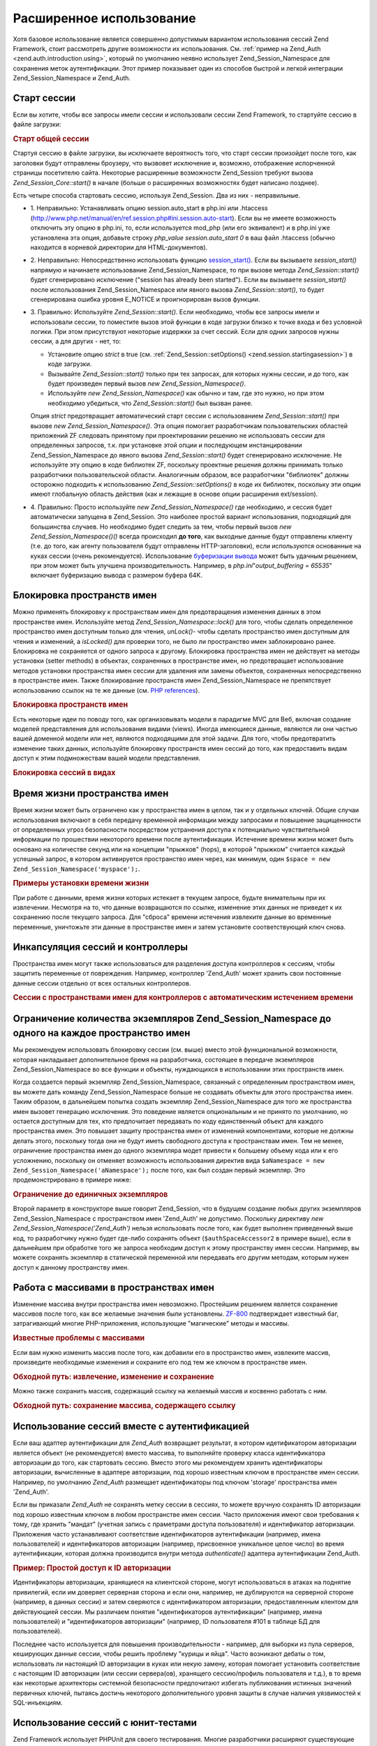 .. _zend.session.advancedusage:

Расширенное использование
=========================

Хотя базовое использование является совершенно допустимым
вариантом использования сессий Zend Framework, стоит рассмотреть
другие возможности их использования. См. :ref:`пример на Zend_Auth
<zend.auth.introduction.using>`, который по умолчанию неявно использует
Zend_Session_Namespace для сохранения меток аутентификации. Этот пример
показывает один из способов быстрой и легкой интеграции
Zend_Session_Namespace и Zend_Auth.

.. _zend.session.startingasession:

Старт сессии
------------

Если вы хотите, чтобы все запросы имели сессии и использовали
сессии Zend Framework, то стартуйте сессию в файле загрузки:

.. rubric:: Старт общей сессии

.. code-block:: php
   :linenos:

   <?php
   ...
   require_once 'Zend/Session.php';
   Zend_Session::start();
   ...
   ?>
Стартуя сессию в файле загрузки, вы исключаете вероятность
того, что старт сессии произойдет после того, как заголовки
будут отправлены броузеру, что вызвовет исключение и,
возможно, отображение испорченной страницы посетителю сайта.
Некоторые расширенные возможности Zend_Session требуют вызова
*Zend_Session_Core::start()* в начале (больше о расширенных возможностях
будет написано позднее).

Есть четыре способа стартовать сессию, используя Zend_Session. Два
из них - неправильные.

- 1. Неправильно: Устанавливать опцию session.auto_start в php.ini или .htaccess
  (http://www.php.net/manual/en/ref.session.php#ini.session.auto-start). Если вы не имеете
  возможность отключить эту опцию в php.ini, то, если используется
  mod_php (или его эквивалент) и в php.ini уже установлена эта опция,
  добавьте строку *php_value session.auto_start 0* в ваш файл .htaccess (обычно
  находится в корневой директории для HTML-документов).

- 2. Неправильно: Непосредственно использовать функцию
  `session_start()`_. Если вы вызываете *session_start()* напрямую и начинаете
  использование Zend_Session_Namespace, то при вызове метода *Zend_Session::start()*
  будет сгенерировано исключение ("session has already been started"). Если вы
  вызываете *session_start()* после использования Zend_Session_Namespace или
  явного вызова *Zend_Session::start()*, то будет сгенерирована ошибка
  уровня E_NOTICE и проигнорирован вызов функции.

- 3. Правильно: Используйте *Zend_Session::start()*. Если необходимо, чтобы
  все запросы имели и использовали сессии, то поместите вызов
  этой функции в коде загрузки близко к точке входа и без
  условной логики. При этом присутствуют некоторые издержки за
  счет сессий. Если для одних запросов нужны сессии, а для
  других - нет, то:

  - Установите опцию *strict* в true (см. :ref:`Zend_Session::setOptions()
    <zend.session.startingasession>`) в коде загрузки.

  - Вызывайте *Zend_Session::start()* только при тех запросах, для которых
    нужны сессии, и до того, как будет произведен первый вызов *new
    Zend_Session_Namespace()*.

  - Используйте *new Zend_Session_Namespace()* как обычно и там, где это нужно,
    но при этом необходимо убедиться, что *Zend_Session::start()* был
    вызван ранее.

  Опция *strict* предотвращает автоматический старт сессии с
  использованием *Zend_Session::start()* при вызове *new Zend_Session_Namespace()*. Эта
  опция помогает разработчикам пользовательских областей
  приложений ZF следовать принятому при проектировании решению
  не использовать сессии для определенных запросов, т.к. при
  установке этой опции и последующем инстанцировании
  Zend_Session_Namespace до явного вызова *Zend_Session::start()* будет
  сгенерировано исключение. Не используйте эту опцию в коде
  библиотек ZF, поскольку проектные решения должны принимать
  только разработчики пользовательской области. Аналогичным
  образом, все разработчики "библиотек" должны осторожно
  подходить к использованию *Zend_Session::setOptions()* в коде их
  библиотек, поскольку эти опции имеют глобальную область
  действия (как и лежащие в основе опции расширения ext/session).

- 4. Правильно: Просто используйте *new Zend_Session_Namespace()* где
  необходимо, и сессия будет автоматически запущена в Zend_Session.
  Это наиболее простой вариант использования, подходящий для
  большинства случаев. Но необходимо будет следить за тем,
  чтобы первый вызов *new Zend_Session_Namespace()()* всегда происходил **до
  того**, как выходные данные будут отправлены клиенту (т.е. до
  того, как агенту пользователя будут отправлены HTTP-заголовки),
  если используются основанные на куках сессии (очень
  рекомендуется). Использование `буферизации вывода`_ может
  быть удачным решением, при этом может быть улучшена
  производительность. Например, в *php.ini*"*output_buffering = 65535*" включает
  буферизацию вывода с размером буфера 64K.

.. _zend.session.locking:

Блокировка пространств имен
---------------------------

Можно применять блокировку к пространствам имен для
предотвращения изменения данных в этом пространстве имен.
Используйте метод *Zend_Session_Namespace::lock()* для того, чтобы сделать
определенное пространство имен доступным только для чтения,
*unLock()*- чтобы сделать пространство имен доступным для чтения и
изменений, а *isLocked()* для проверки того, не было ли пространство
имен заблокировано ранее. Блокировка не сохраняется от одного
запроса к другому. Блокировка пространства имен не действует
на методы установки (setter methods) в объектах, сохраненных в
пространстве имен, но предотвращает использование методов
установки пространства имен сессии для удаления или замены
объектов, сохраненных непосредственно в пространстве имен.
Также блокирование пространств имен Zend_Session_Namespace не
препятствует использованию ссылок на те же данные (см. `PHP
references`_).

.. rubric:: Блокировка пространств имен

.. code-block:: php
   :linenos:

   <?php
       // assuming:
       $userProfileNamespace = new Zend_Session_Namespace('userProfileNamespace');

       // marking session as read only locked
       $userProfileNamespace->lock();

       // unlocking read-only lock
       if ($userProfileNamespace->isLocked()) {
           $userProfileNamespace->unLock();
       }
   ?>
Есть некоторые идеи по поводу того, как организовывать модели
в парадигме MVC для Веб, включая создание моделей представления
для использования видами (views). Иногда имеющиеся данные,
являются ли они частью вашей доменной модели или нет, являются
подходящими для этой задачи. Для того, чтобы предотвратить
изменение таких данных, используйте блокировку пространств
имен сессий до того, как предоставить видам доступ к этим
подмножествам вашей модели представления.

.. rubric:: Блокировка сессий в видах

.. code-block:: php
   :linenos:

   <?php
   class FooModule_View extends Zend_View
   {
       public function show($name)
       {
           if (!isset($this->mySessionNamespace)) {
               $this->mySessionNamespace = Zend::registry('FooModule');
           }

           if ($this->mySessionNamespace->isLocked()) {
               return parent::render($name);
           }

           $this->mySessionNamespace->lock();
           $return = parent::render($name);
           $this->mySessionNamespace->unLock();

           return $return;
       }
   }
   ?>
.. _zend.session.expiration:

Время жизни пространства имен
-----------------------------

Время жизни может быть ограничено как у пространства имен в
целом, так и у отдельных ключей. Общие случаи использования
включают в себя передачу временной информации между запросами
и повышение защищенности от определенных угроз безопасности
посредством устранения доступа к потенциально чувствительной
информации по прошествии некоторого времени после
аутентификации. Истечение времени жизни может быть основано
на количестве секунд или на концепции "прыжков" (hops), в которой
"прыжком" считается каждый успешный запрос, в котором
активируется пространство имен через, как минимум, один ``$space =
new Zend_Session_Namespace('myspace');``.

.. rubric:: Примеры установки времени жизни

.. code-block:: php
   :linenos:

   <?php
   $s = new Zend_Session_Namespace('expireAll');
   $s->a = 'apple';
   $s->p = 'pear';
   $s->o = 'orange';

   // Время жизни установлено только для ключа "a" (5 секунд)
   $s->setExpirationSeconds(5, 'a');

   // Время жизни всего пространства имен - 5 "прыжков"
   $s->setExpirationHops(5);

   $s->setExpirationSeconds(60);
   // Пространство имен "expireAll" будет помечено как с истекшим временем жизни
   // при первом запросе, произведенном после того, как прошло 60 секунд,
   // или после 5 "прыжков" - в зависимости от того, что произошло раньше
   ?>
При работе с данными, время жизни которых истекает в текущем
запросе, будьте внимательны при их извлечении. Несмотря на то,
что данные возвращаются по ссылке, изменение этих данных не
приведет к их сохранению после текущего запроса. Для "сброса"
времени истечения извлеките данные во временные переменные,
уничтожьте эти данные в пространстве имен и затем установите
соответствующий ключ снова.

.. _zend.session.controllers:

Инкапсуляция сессий и контроллеры
---------------------------------

Пространства имен могут также использоваться для разделения
доступа контроллеров к сессиям, чтобы защитить переменные от
повреждения. Например, контроллер 'Zend_Auth' может хранить свои
постоянные данные сессии отдельно от всех остальных
контроллеров.

.. rubric:: Сессии с пространствами имен для контроллеров с автоматическим истечением времени

.. code-block:: php
   :linenos:

   <?php
   require_once 'Zend/Session.php';
   // контроллер для вывода вопроса
   $testSpace = new Zend_Session_Namespace('testSpace');
   // установка времени жизни только для этой переменной
   $testSpace->setExpirationSeconds(300, "accept_answer");
   $testSpace->accept_answer = true;

   --

   // контроллер для обработки ответа на вопрос
   $testSpace = new Zend_Session_Namespace('testSpace');

   if ($testSpace->accept_answer === true) {
       // время не истекло
   }
   else {
       // время истекло
   }
   ?>
.. _zend.session.limitinginstances:

Ограничение количества экземпляров Zend_Session_Namespace до одного на каждое пространство имен
-----------------------------------------------------------------------------------------------

Мы рекомендуем использовать блокировку сессии (см. выше)
вместо этой функциональной возможности, которая накладывает
дополнительное бремя на разработчика, состоящее в передаче
экземпляров Zend_Session_Namespace во все функции и объекты, нуждающихся
в использовании этих пространств имен.

Когда создается первый экземпляр Zend_Session_Namespace, связанный с
определенным пространством имен, вы можете дать команду
Zend_Session_Namespace больше не создавать объекты для этого
пространства имен. Таким образом, в дальнейшем попытка создать
экземпляр Zend_Session_Namespace для того же пространства имен вызовет
генерацию исключения. Это поведение является опциональным и
не принято по умолчанию, но остается доступным для тех, кто
предпочитает передавать по коду единственный объект для
каждого пространства имен. Это повышает защиту пространства
имен от изменений компонентами, которые не должны делать
этого, поскольку тогда они не будут иметь свободного доступа к
пространствам имен. Тем не менее, ограничение пространства
имен до одного экземпляра модет привести к большему объему
кода или к его усложнению, поскольку он отменяет возможность
использования директив вида ``$aNamespace = new Zend_Session_Namespace('aNamespace');``
после того, как был создан первый экземпляр. Это
продемонстрировано в примере ниже:

.. rubric:: Ограничение до единичных экземпляров

.. code-block:: php
   :linenos:

   <?php
       require_once 'Zend/Session.php';
       $authSpaceAccessor1 = new Zend_Session_Namespace('Zend_Auth');
       $authSpaceAccessor2 = new Zend_Session_Namespace('Zend_Auth', Zend_Session_Namespace::SINGLE_INSTANCE);
       $authSpaceAccessor1->foo = 'bar';
       assert($authSpaceAccessor2->foo, 'bar');
       doSomething($options, $authSpaceAccessor2);
       .
       .
       .
       $aNamespaceObject = new Zend_Session_Namespace('Zend_Auth'); // это вызовет ошибку
   ?>
Второй параметр в конструкторе выше говорит Zend_Session, что в
будущем создание любых других экземпляров Zend_Session_Namespace с
пространством имен 'Zend_Auth' не допустимо. Поскольку директиву *new
Zend_Session_Namespace('Zend_Auth')* нельзя использовать после того, как будет
выполнен приведенный выше код, то разработчику нужно будет
где-либо сохранять объект (``$authSpaceAccessor2`` в примере выше), если в
дальнейшем при обработке того же запроса необходим доступ к
этому пространству имен сессии. Например, вы можете сохранять
экземпляр в статической переменной или передавать его другим
методам, которым нужен доступ к данному пространству имен.

.. _zend.session.modifyingarray:

Работа с массивами в пространствах имен
---------------------------------------

Изменение массива внутри пространства имен невозможно.
Простейшим решением является сохранение массивов после того,
как все желаемые значения были установлены. `ZF-800`_ подтверждает
известный баг, затрагивающий многие PHP-приложения,
использующие "магические" методы и массивы.

.. rubric:: Известные проблемы с массивами

.. code-block:: php
   :linenos:

   <?php
       $sessionNamespace = new Zend_Session_Namespace('Foo');
       $sessionNamespace->array = array();
       $sessionNamespace->array['testKey'] = 1; // Не работает в версиях ниже PHP 5.2.1
   ?>
Если вам нужно изменить массив после того, как добавили его в
пространство имен, извлеките массив, произведите необходимые
изменения и сохраните его под тем же ключом в пространстве
имен.

.. rubric:: Обходной путь: извлечение, изменение и сохранение

.. code-block:: php
   :linenos:

   <?php
       $sessionNamespace = new Zend_Session_Namespace('Foo');
       $sessionNamespace->array = array('tree' => 'apple');
       $tmp = $sessionNamespace->array;
       $tmp['fruit'] = 'peach';
       $sessionNamespace->array = $tmp;
   ?>
Можно также сохранить массив, содержащий ссылку на желаемый
массив и косвенно работать с ним.

.. rubric:: Обходной путь: сохранение массива, содержащего ссылку

.. code-block:: php
   :linenos:

   <?php
       $myNamespace = new Zend_Session_Namespace('mySpace');

       // работает даже с версиями PHP, содержащими баг
       $a = array(1,2,3);
       $myNamespace->someArray = array( & $a ) ;
       $a['foo'] = 'bar';
   ?>
.. _zend.session.auth:

Использование сессий вместе с аутентификацией
---------------------------------------------

Если ваш адаптер аутентификации для *Zend_Auth* возвращает
результат, в котором идетификатором авторизации является
объект (не рекомендуется) вместо массива, то выполняйте
проверку класса идентификатора авторизации до того, как
стартовать сессию. Вместо этого мы рекомендуем хранить
идентификаторы авторизации, вычисленные в адаптере
авторизации, под хорошо известным ключом в пространстве имен
сессии. Например, по умолчанию *Zend_Auth* размещает идентификаторы
под ключом 'storage' пространства имен 'Zend_Auth'.

Если вы приказали *Zend_Auth* не сохранять метку сессии в сессиях,
то можете вручную сохранять ID авторизации под хорошо
известным ключом в любом пространстве имен сессии. Часто
приложения имеют свои требования к тому, где хранить "мандат"
(учетная запись с праметрами доступа пользователя) и
идентификатор авторизации. Приложения часто устанавливают
соответствие идентификаторов аутентификации (например, имена
пользователей) и идентификаторов авторизации (например,
присвоенное уникальное целое число) во время аутентификации,
которая должна производится внутри метода *authenticate()* адаптера
аутентификации Zend_Auth.

.. rubric:: Пример: Простой доступ к ID авторизации

.. code-block:: php
   :linenos:

   <?php
       // pre-authentication request
       require_once 'Zend/Auth/Adapter/Digest.php';
       $adapter = new Zend_Auth_Adapter_Digest($filename, $realm, $username, $password);
       $result = $adapter->authenticate();
       require_once 'Zend/Session/Namespace.php';
       $namespace = new Zend_Session_Namespace('Zend_Auth');
       if ($result->isValid()) {
           $namespace->authorizationId = $result->getIdentity();
           $namespace->date = time();
       } else {
           $namespace->attempts++;
       }

       // subsequent requests
       require_once 'Zend/Session.php';
       Zend_Session::start();
       $namespace = new Zend_Session_Namespace('Zend_Auth');

       echo "Valid: ", (empty($namespace->authorizationId) ? 'No' : 'Yes'), "\n"';
       echo "Authorization / user Id: ", (empty($namespace->authorizationId)
           ? 'none' : print_r($namespace->authorizationId, true)), "\n"';
       echo "Authentication attempts: ", (empty($namespace->attempts)
           ? '0' : $namespace->attempts), "\n"';
       echo "Authenticated on: ",
           (empty($namespace->date) ? 'No' : date(DATE_ATOM, $namespace->date), "\n"';
   ?>
Идентификаторы авторизации, хранящиеся на клиентской стороне,
могут использоваться в атаках на поднятие привилегий, если им
доверяет серверная сторона и если они, например, не
дублируются на серверной стороне (например, в данных сессии) и
затем сверяются с идентификатором авторизации,
предоставленным клентом для действующией сессии. Мы различаем
понятия "идентификаторов аутентификации" (например, имена
пользователей) и "идентификаторов авторизации" (например, ID
пользователя #101 в таблице БД для пользователей).

Последнее часто используется для повышения
производительности - например, для выборки из пула серверов,
кеширующих данные сессии, чтобы решить проблему "курицы и
яйца". Часто возникают дебаты о том, использовать ли настоящий
ID авторизации в куках или некую замену, которая помогает
установить соответствие с настоящим ID авторизации (или сессии
сервера(ов), хранящего сессию/профиль пользователя и т.д.), в то
время как некоторые архитекторы системной безопасности
предпочитают избегать публикования истинных значений
первичных ключей, пытаясь достичь некоторого дополнительного
уровня защиты в случае наличия уязвимостей к SQL-инъекциям.

.. _zend.session.testing:

Использование сессий с юнит-тестами
-----------------------------------

Zend Framework использует PHPUnit для своего тестирования. Многие
разработчики расширяют существующие наборы юнит-тестов для
покрытия кода в своих приложениях. Если при выполнении
юнит-тестирований после завершения сессии были использованы
любые связанные с записью методы, то генерируется исключение
"**Zend_Session is currently marked as read-only**" ("Zend_Session помечен как доступный
только для чтения"). Тем не менее, юнит-тесты, использующие
Zend_Session, требуют особого внимания в разработке, поскольку
закрытие (*Zend_Session::writeClose()*) или уничтожение сессии
(*Zend_Session::destroy()*) не дает впоследствии устанавливать или
сбрасывать ключи в любом объекте Zend_Session_Namespace. Это поведение
является прямым следствием использования лежащего в основе
расширения ext/session, функций *session_destroy()* и *session_write_close()*, которые
не имеют механизма "отмены" для облегчения установки/демонтажа
в юнит-тестировании.

Чтобы обойти это, см. юнит-тест *testSetExpirationSeconds()* в
*tests/Zend/Session/SessionTest.php* и *SessionTestHelper.php*, которые используют *exec()*
для запуска отдельного процесса. Новый процесс более точно
имитирует второй, последующий, запрос из броузера. Отдельный
процесс начинается с "чистой" сессии, так же, как при выполнении
любого PHP-скрипта для веб-запроса. Кроме этого, любые изменения
в ``$_SESSION[]``, произведенные при вызове процесса, становятся
доступными и в дочернем процессе, что дает родительскому
процессу возможность закрыть сессию до использования *exec()*.

.. rubric:: Использование PHPUnit для тестирования кода, написанного с использованием Zend_Session*

.. code-block:: php
   :linenos:

   <?php
           // testing setExpirationSeconds()
           require 'tests/Zend/Session/SessionTestHelper.php'; // also see SessionTest.php in trunk/
           $script = 'SessionTestHelper.php';
           $s = new Zend_Session_Namespace('space');
           $s->a = 'apple';
           $s->o = 'orange';
           $s->setExpirationSeconds(5);

           Zend_Session::regenerateId();
           $id = Zend_Session::getId();
           session_write_close(); // release session so process below can use it
           sleep(4); // not long enough for things to expire
           exec($script . "expireAll $id expireAll", $result);
           $result = $this->sortResult($result);
           $expect = ';a === apple;o === orange;p === pear';
           $this->assertTrue($result === $expect,
               "iteration over default Zend_Session namespace failed; expecting result === '$expect', but got '$result'");

           sleep(2); // long enough for things to expire (total of 6 seconds waiting, but expires in 5)
           exec($script . "expireAll $id expireAll", $result);
           $result = array_pop($result);
           $this->assertTrue($result === '',
               "iteration over default Zend_Session namespace failed; expecting result === '', but got '$result')");
           session_start(); // resume artificially suspended session

           // We could split this into a separate test, but actually, if anything leftover from above
           // contaminates the tests below, that is also a bug that we want to know about.
           $s = new Zend_Session_Namespace('expireGuava');
           $s->setExpirationSeconds(5, 'g'); // now try to expire only 1 of the keys in the namespace
           $s->g = 'guava';
           $s->p = 'peach';
           $s->p = 'plum';

           session_write_close(); // release session so process below can use it
           sleep(6); // not long enough for things to expire
           exec($script . "expireAll $id expireGuava", $result);
           $result = $this->sortResult($result);
           session_start(); // resume artificially suspended session
           $this->assertTrue($result === ';p === plum',
               "iteration over named Zend_Session namespace failed (result=$result)");
   ?>


.. _`session_start()`: http://www.php.net/session_start
.. _`буферизации вывода`: http://php.net/outcontrol
.. _`PHP references`: http://www.php.net/references
.. _`ZF-800`: http://framework.zend.com/issues/browse/ZF-800
